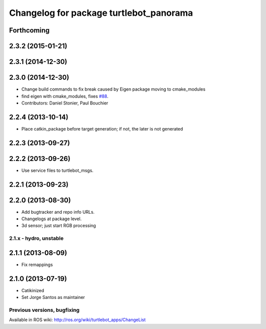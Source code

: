 ^^^^^^^^^^^^^^^^^^^^^^^^^^^^^^^^^^^^^^^^
Changelog for package turtlebot_panorama
^^^^^^^^^^^^^^^^^^^^^^^^^^^^^^^^^^^^^^^^

Forthcoming
-----------

2.3.2 (2015-01-21)
------------------

2.3.1 (2014-12-30)
------------------

2.3.0 (2014-12-30)
------------------
* Change build commands to fix break caused by Eigen package moving to cmake_modules
* find eigen with cmake_modules, fixes `#88 <https://github.com/turtlebot/turtlebot_apps/issues/88>`_.
* Contributors: Daniel Stonier, Paul Bouchier

2.2.4 (2013-10-14)
------------------
* Place catkin_package before target generation; if not, the later is not generated

2.2.3 (2013-09-27)
------------------

2.2.2 (2013-09-26)
------------------
* Use service files to turtlebot_msgs.


2.2.1 (2013-09-23)
------------------

2.2.0 (2013-08-30)
------------------
* Add bugtracker and repo info URLs.
* Changelogs at package level.
* 3d sensor; just start RGB processing

2.1.x - hydro, unstable
=======================

2.1.1 (2013-08-09)
------------------
* Fix remappings

2.1.0 (2013-07-19)
------------------
* Catikinized
* Set Jorge Santos as maintainer


Previous versions, bugfixing
============================

Available in ROS wiki: http://ros.org/wiki/turtlebot_apps/ChangeList
